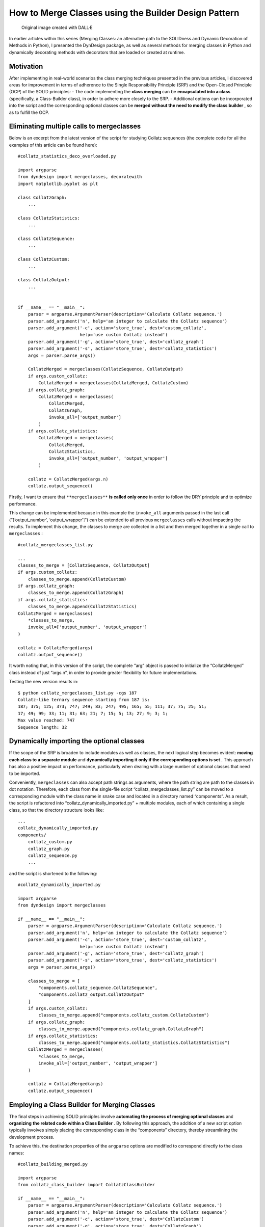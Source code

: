 How to Merge Classes using the Builder Design Pattern
#####################################################

.. figure:: /images/dyndesign-builder-intro.png
   :alt: Original image created with DALL·E

   Original image created with DALL·E

In earlier articles within this series (Merging Classes: an alternative
path to the SOLIDness and Dynamic Decoration of Methods in Python), I
presented the DynDesign package, as well as several methods for merging
classes in Python and dynamically decorating methods with decorators
that are loaded or created at runtime.

Motivation
**********

After implementing in real-world scenarios the class merging techniques
presented in the previous articles, I discovered areas for improvement
in terms of adherence to the Single Responsibility Principle (SRP) and
the Open-Closed Principle (OCP) of the SOLID principles: - The code
implementing the **class merging** can be **encapsulated into a class**
(specifically, a Class-Builder class), in order to adhere more closely
to the SRP. - Additional options can be incorporated into the script and
the corresponding optional classes can be **merged without the need to
modify the class builder** , so as to fulfill the OCP.

Eliminating multiple calls to mergeclasses
******************************************

Below is an excerpt from the latest version of the script for studying
Collatz sequences (the complete code for all the examples of this
article can be found here):

::

   #collatz_statistics_deco_overloaded.py

   import argparse
   from dyndesign import mergeclasses, decoratewith
   import matplotlib.pyplot as plt

   class CollatzGraph:
       ...

   class CollatzStatistics:
       ...

   class CollatzSequence:
       ...

   class CollatzCustom:
       ...

   class CollatzOutput:
       ...


   if __name__ == "__main__":
       parser = argparse.ArgumentParser(description='Calculate Collatz sequence.')
       parser.add_argument('n', help='an integer to calculate the Collatz sequence')
       parser.add_argument('-c', action='store_true', dest='custom_collatz',
                           help='use custom Collatz instead')
       parser.add_argument('-g', action='store_true', dest='collatz_graph')
       parser.add_argument('-s', action='store_true', dest='collatz_statistics')
       args = parser.parse_args()

       CollatzMerged = mergeclasses(CollatzSequence, CollatzOutput)
       if args.custom_collatz:
           CollatzMerged = mergeclasses(CollatzMerged, CollatzCustom)
       if args.collatz_graph:
           CollatzMerged = mergeclasses(
               CollatzMerged,
               CollatzGraph,
               invoke_all=['output_number']
           )
       if args.collatz_statistics:
           CollatzMerged = mergeclasses(
               CollatzMerged,
               CollatzStatistics,
               invoke_all=['output_number', 'output_wrapper']
           )

       collatz = CollatzMerged(args.n)
       collatz.output_sequence()

Firstly, I want to ensure that ``**mergeclasses**`` **is called only
once** in order to follow the DRY principle and to optimize performance.

This change can be implemented because in this example the
``invoke_all`` arguments passed in the last call (“[‘output_number’,
‘output_wrapper’]”) can be extended to all previous ``mergeclasses``
calls without impacting the results. To implement this change, the
classes to merge are collected in a list and then merged together in a
single call to ``mergeclasses`` :

::

   #collatz_mergeclasses_list.py

   ...
   classes_to_merge = [CollatzSequence, CollatzOutput]
   if args.custom_collatz:
       classes_to_merge.append(CollatzCustom)
   if args.collatz_graph:
       classes_to_merge.append(CollatzGraph)
   if args.collatz_statistics:
       classes_to_merge.append(CollatzStatistics)
   CollatzMerged = mergeclasses(
       *classes_to_merge,
       invoke_all=['output_number', 'output_wrapper']
   )

   collatz = CollatzMerged(args)
   collatz.output_sequence()

It worth noting that, in this version of the script, the complete “arg”
object is passed to initialize the “CollatzMerged” class instead of just
“args.n”, in order to provide greater flexibility for future
implementations.

Testing the new version results in:

::

   $ python collatz_mergeclasses_list.py -cgs 187
   Collatz-like ternary sequence starting from 187 is:
   187; 375; 125; 373; 747; 249; 83; 247; 495; 165; 55; 111; 37; 75; 25; 51;
   17; 49; 99; 33; 11; 31; 63; 21; 7; 15; 5; 13; 27; 9; 3; 1;
   Max value reached: 747
   Sequence length: 32

.. figure:: /images/dyndesign-builder-graph.png

Dynamically importing the optional classes
******************************************

If the scope of the SRP is broaden to include modules as well as
classes, the next logical step becomes evident: **moving each class to
a** **separate module** and **dynamically importing it** **only if the
corresponding options is set** . This approach has also a positive
impact on performance, particularly when dealing with a large number of
optional classes that need to be imported.

Conveniently, ``mergeclasses`` can also accept path strings as
arguments, where the path string are path to the classes in dot
notation. Therefore, each class from the single-file script
“collatz_mergeclasses_list.py” can be moved to a corresponding module
with the class name in snake case and located in a directory named
“components”. As a result, the script is refactored into
“collatz_dynamically_imported.py” + multiple modules, each of which
containing a single class, so that the directory structure looks like:

::

   ...
   collatz_dynamically_imported.py
   components/
       collatz_custom.py
       collatz_graph.py
       collatz_sequence.py
       ...

and the script is shortened to the following:

::

   #collatz_dynamically_imported.py

   import argparse
   from dyndesign import mergeclasses

   if __name__ == "__main__":
       parser = argparse.ArgumentParser(description='Calculate Collatz sequence.')
       parser.add_argument('n', help='an integer to calculate the Collatz sequence')
       parser.add_argument('-c', action='store_true', dest='custom_collatz', 
                           help='use custom Collatz instead')
       parser.add_argument('-g', action='store_true', dest='collatz_graph')
       parser.add_argument('-s', action='store_true', dest='collatz_statistics')
       args = parser.parse_args()

       classes_to_merge = [
           "components.collatz_sequence.CollatzSequence",
           "components.collatz_output.CollatzOutput"
       ]
       if args.custom_collatz:
           classes_to_merge.append("components.collatz_custom.CollatzCustom")
       if args.collatz_graph:
           classes_to_merge.append("components.collatz_graph.CollatzGraph")
       if args.collatz_statistics:
           classes_to_merge.append("components.collatz_statistics.CollatzStatistics")
       CollatzMerged = mergeclasses(
           *classes_to_merge,
           invoke_all=['output_number', 'output_wrapper']
       )

       collatz = CollatzMerged(args)
       collatz.output_sequence()

Employing a Class Builder for Merging Classes
*********************************************

The final steps in achieving SOLID principles involve **automating the
process of merging optional classes** and **organizing** **the related
code within a Class Builder** . By following this approach, the addition
of a new script option typically involves simply placing the
corresponding class in the “components” directory, thereby streamlining
the development process.

To achieve this, the destination properties of the ``argparse`` options
are modified to correspond directly to the class names:

::

   #collatz_building_merged.py

   import argparse
   from collatz_class_builder import CollatzClassBuilder

   if __name__ == "__main__":
       parser = argparse.ArgumentParser(description='Calculate Collatz sequence.')
       parser.add_argument('n', help='an integer to calculate the Collatz sequence')
       parser.add_argument('-c', action='store_true', dest='CollatzCustom')
       parser.add_argument('-g', action='store_true', dest='CollatzGraph')
       parser.add_argument('-s', action='store_true', dest='CollatzStatistics')
       args = parser.parse_args()

       class_builder = CollatzClassBuilder(args)
       CollatzClass = class_builder.build_class()

       collatz = CollatzClass(args)
       collatz.output_sequence()

The Class Builder is implemented as follows:

::

   #collatz_class_builder.py

   from dyndesign import mergeclasses
   import re

   class CollatzClassBuilder:
       COMPONENT_DIR = 'components'

       def __init__(self, args):
           self.args = args

       @staticmethod
       def camel_to_snake(value):
           return re.sub('([a-z0-9])([A-Z])', r'\1_\2', value).lower()

       def build_class(self):
           classes_to_merge = ['CollatzSequence', 'CollatzOutput']
           for opt_class, value in self.args.__dict__.items():
               if opt_class != 'n' and value:
                   classes_to_merge.append(opt_class)
           paths_to_merge = (
               f"{self.COMPONENT_DIR}.{self.camel_to_snake(c)}.{c}"
               for c in classes_to_merge
           )
           return mergeclasses(
               *paths_to_merge,
               invoke_all=['output_number', 'output_wrapper']
           )

The method “build_class” in “CollatzClassBuilder” first adds the names
of the base classes and the classes corresponding to the script options
(i.e., all the valued script arguments except “n”) to the
“classes_to_merge” list. Then, the class names in “classes_to_merge” are
converted into dot-notated class paths by prepending the component
directory and the package name, which is obtained by converting the
class name from camel to snake case. Finally, the class resulting from
merging all the class paths is returned.

Testing the adherence to the OCP
********************************

This section show how to introduce a new option, which would typically
require modifying existing code, just by adding a new 6-line class. The
new option provides the ability to analyze multiple Collatz sequences
starting from the next M consecutive integers after the argument “n”,
where M is an integer passed to the script from the option “-m”.

The challenge is to **introduce this new feature** **without making
changes to the existing code** , except for adding the ``argparse``
setting for the “-m” option. Indeed, the new feature can be implemented
simply by adding the following file to the project:

::

   #components/collatz_multiple.py

   class CollatzMultiple:
       def __init__(self, args):
           self.m = args.CollatzMultiple

       def output_wrapper(self, func):
           for self.n in range(self.n, self.n + self.m + 1):
               func(self)

and the following ``argparse`` setting to the main script:

::

   parser.add_argument('-m', type=int, dest='CollatzMultiple')

The main magic behind this code lies in the dynamic decorator
“output_wrapper”, which, being passed in the ``invoke_all`` argument
list of ``mergeclasses`` , is applied in a nested chain together with
other decorator instances from different classes. The order of chaining
the decorator instances is important as it affects the final result, and
it is ultimately determined by the order of appearance of the
``argparse`` settings. Here are some results obtained if the setting for
option “-m” is positioned before the ones for “-g” and “-s” in the
script’s code:

::

   $ python collatz_building_merged.py -m5 20
   Collatz sequence starting from 20 is:
   20; 10; 5; 16; 8; 4; 2; 1;
   Collatz sequence starting from 21 is:
   21; 64; 32; 16; 8; 4; 2; 1;
   Collatz sequence starting from 22 is:
   22; 11; 34; 17; 52; 26; 13; 40; 20; 10; 5; 16; 8; 4; 2; 1;
   Collatz sequence starting from 23 is:
   23; 70; 35; 106; 53; 160; 80; 40; 20; 10; 5; 16; 8; 4; 2; 1;
   Collatz sequence starting from 24 is:
   24; 12; 6; 3; 10; 5; 16; 8; 4; 2; 1;
   Collatz sequence starting from 25 is:
   25; 76; 38; 19; 58; 29; 88; 44; 22; 11; 34; 17; 52; 26; 13; 40; 20; 10; 5;
   16; 8; 4; 2; 1;

   $ python collatz_building_merged.py -m5 -cs 20
   Collatz-like ternary sequence starting from 20 is:
   20; 58; 117; 39; 13; 27; 9; 3; 1;
   Max value reached: 117
   Sequence length: 9
   Collatz-like ternary sequence starting from 21 is:
   21; 7; 15; 5; 13; 27; 9; 3; 1;
   Max value reached: 27
   Sequence length: 9
   Collatz-like ternary sequence starting from 22 is:
   22; 45; 15; 5; 13; 27; 9; 3; 1;
   Max value reached: 45
   Sequence length: 9
   Collatz-like ternary sequence starting from 23 is:
   23; 67; 135; 45; 15; 5; 13; 27; 9; 3; 1;
   Max value reached: 135
   Sequence length: 11
   Collatz-like ternary sequence starting from 24 is:
   24; 8; 22; 45; 15; 5; 13; 27; 9; 3; 1;
   Max value reached: 45
   Sequence length: 11
   Collatz-like ternary sequence starting from 25 is:
   25; 51; 17; 49; 99; 33; 11; 31; 63; 21; 7; 15; 5; 13; 27; 9; 3; 1;
   Max value reached: 99
   Sequence length: 18

The script gives the expected results with any combination of options:
if option “-g” is also set, then a graph is displayed after printing
each sequence.

Final Thoughts
**************

In this series of articles, I presented powerful techniques provided by
package DynDesign for creating flexible and modular Python code that
adheres to the SOLID and other principles. The initial idea of Merging
Classes to provide developers with an easy-to-use developer tool has
been implemented and enriched with additional tools to improve its
usage, such as Dynamic Decoration and Dynamic Import from a Class
Builder.

The outcome is an approach that complements established Design Patterns
and enables the writing of code that aligns with widely employed design
principles, such as the **SRP** and the **OCP** , and best practices.

Feel free to dive in and give DynDesign a shot, unlocking the boundless
potential of Dynamic Design in your projects. Embrace this innovative
approach and experience the transformative power it brings to your code
organization.

Written by Patrizio Gelosi
--------------------------
